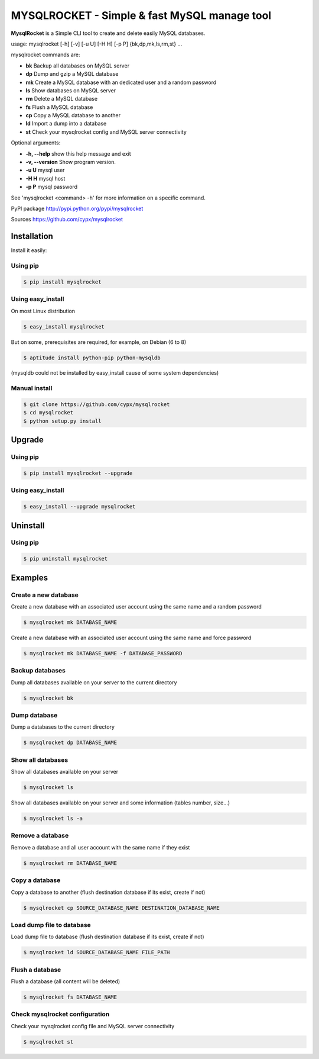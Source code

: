 ***********************************************
MYSQLROCKET  - Simple & fast MySQL manage tool
***********************************************

**MysqlRocket** is a Simple CLI tool to create and delete easily MySQL databases.

|flattr|_

usage: mysqlrocket [-h] [-v] [-u U] [-H H] [-p P] {bk,dp,mk,ls,rm,st} ...

mysqlrocket commands are:

* **bk**        Backup all databases on MySQL server
* **dp**        Dump and gzip a MySQL database
* **mk**        Create a MySQL database with an dedicated user and a random password
* **ls**        Show databases on MySQL server
* **rm**        Delete a MySQL database
* **fs**        Flush a MySQL database
* **cp**        Copy a MySQL database to another
* **ld**        Import a dump into a database
* **st**        Check your mysqlrocket config and MySQL server connectivity

Optional arguments:

* **-h, --help**     show this help message and exit
* **-v, --version**  Show program version.
* **-u U**           mysql user
* **-H H**           mysql host
* **-p P**           mysql password

See 'mysqlrocket <command> -h' for more information on a specific command.

PyPI package `<http://pypi.python.org/pypi/mysqlrocket>`__

Sources `<https://github.com/cypx/mysqlrocket>`__

Installation
##############

Install it easily:

Using pip
**************

.. code-block:: bash

	$ pip install mysqlrocket

Using easy_install
*********************

On most Linux distribution

.. code-block:: bash

	$ easy_install mysqlrocket

But on some, prerequisites are required, for example, on Debian (6 to 8)

.. code-block:: bash

	$ aptitude install python-pip python-mysqldb

(mysqldb could not be installed by easy_install cause of some system dependencies)

Manual install
*********************

.. code-block:: bash

	$ git clone https://github.com/cypx/mysqlrocket
	$ cd mysqlrocket
	$ python setup.py install

Upgrade
##########

Using pip
**************

.. code-block:: bash

	$ pip install mysqlrocket --upgrade

Using easy_install
*********************

.. code-block:: bash

	$ easy_install --upgrade mysqlrocket

Uninstall
##########

Using pip
**************

.. code-block:: bash

	$ pip uninstall mysqlrocket

Examples
##########

Create a new database
*************************

Create a new database with an associated user account using the same name and a random password

.. code-block:: bash

	$ mysqlrocket mk DATABASE_NAME

Create a new database with an associated user account using the same name and force password

.. code-block:: bash

	$ mysqlrocket mk DATABASE_NAME -f DATABASE_PASSWORD

Backup databases
*************************

Dump all databases available on your server to the current directory

.. code-block:: bash

	$ mysqlrocket bk

Dump database
*************************

Dump a databases to the current directory

.. code-block:: bash

	$ mysqlrocket dp DATABASE_NAME


Show all databases
*************************

Show all databases available on your server

.. code-block:: bash

	$ mysqlrocket ls

Show all databases available on your server and some information (tables number, size...)

.. code-block:: bash

	$ mysqlrocket ls -a

Remove a database
*************************

Remove a database and all user account with the same name if they exist

.. code-block:: bash

	$ mysqlrocket rm DATABASE_NAME

Copy a database
*************************

Copy a database to another (flush destination database if its exist, create if not)

.. code-block:: bash

	$ mysqlrocket cp SOURCE_DATABASE_NAME DESTINATION_DATABASE_NAME

Load dump file to database
*******************************

Load dump file to database (flush destination database if its exist, create if not)

.. code-block:: bash

	$ mysqlrocket ld SOURCE_DATABASE_NAME FILE_PATH


Flush a database
*************************

Flush a database (all content will be deleted)

.. code-block:: bash

	$ mysqlrocket fs DATABASE_NAME

Check mysqlrocket configuration
************************************

Check your mysqlrocket config file and MySQL server connectivity

.. code-block:: bash

	$ mysqlrocket st




.. |flattr| image:: https://api.flattr.com/button/flattr-badge-large.png
 :alt: Flattr this git repo
.. _flattr: https://flattr.com/submit/auto?user_id=cypx&url=https://github.com/cypx/mysqlrocket&title=mysqlrocket&language=&tags=github&category=software
